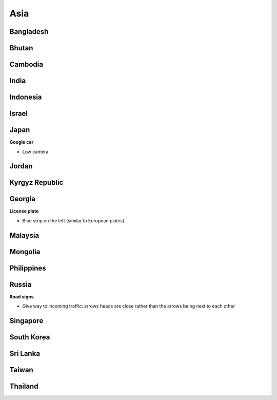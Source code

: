 Asia
====


Bangladesh
----------

Bhutan
------

Cambodia
--------

India
-----

Indonesia
---------

Israel
------

Japan
-----

**Google car**

- Low camera

Jordan
------

Kyrgyz Republic
---------------

Georgia
-------

**License plate**

- Blue strip on the left (similar to European plates).


Malaysia
--------

Mongolia
--------

Philippines
-----------

Russia
------

**Road signs**

- Give way to incoming traffic: arrows heads are close rather than the arrows being next to each other

Singapore
---------

South Korea
-----------

Sri Lanka
---------

Taiwan
------

Thailand
--------

